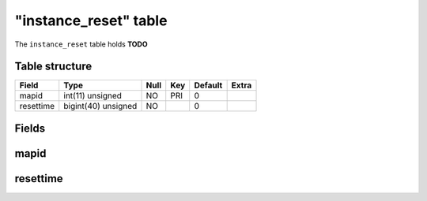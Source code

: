 .. _db-character-instance-reset:

=======================
"instance\_reset" table
=======================

The ``instance_reset`` table holds **TODO**

Table structure
---------------

+-------------+-----------------------+--------+-------+-----------+---------+
| Field       | Type                  | Null   | Key   | Default   | Extra   |
+=============+=======================+========+=======+===========+=========+
| mapid       | int(11) unsigned      | NO     | PRI   | 0         |         |
+-------------+-----------------------+--------+-------+-----------+---------+
| resettime   | bigint(40) unsigned   | NO     |       | 0         |         |
+-------------+-----------------------+--------+-------+-----------+---------+

Fields
------

mapid
-----

resettime
---------

